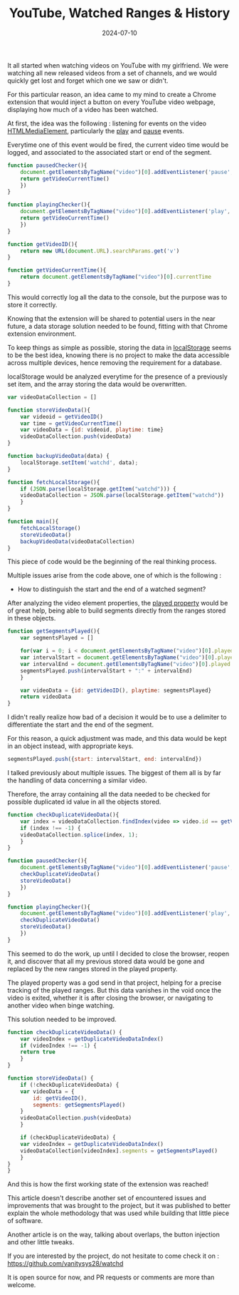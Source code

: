 #+TITLE: YouTube, Watched Ranges & History
#+DATE: 2024-07-10
#+DRAFT: false
#+SUMMARY: Watching YouTube videos, forgetting which ones we saw, and finding a nerdy solution to that existential problem.

It all started when watching videos on YouTube with my girlfriend. We were watching all new released videos from a set of channels, and we would quickly get lost and forget which one we saw or didn't.

For this particular reason, an idea came to my mind to create a Chrome extension that would inject a button on every YouTube video webpage, displaying how much of a video has been watched.

At first, the idea was the following : listening for events on the video [[https://developer.mozilla.org/en-US/docs/Web/API/HTMLMediaElement][HTMLMediaElement]], particularly the [[https://developer.mozilla.org/en-US/docs/Web/API/HTMLMediaElement/play_event][play]] and [[https://developer.mozilla.org/en-US/docs/Web/API/HTMLMediaElement/pause_event][pause]] events.

Everytime one of this event would be fired, the current video time would be logged, and associated to the associated start or end of the segment.

#+begin_src javascript
  function pausedChecker(){
      document.getElementsByTagName("video")[0].addEventListener('pause', () => {
	  return getVideoCurrentTime()
      })
  }

  function playingChecker(){
      document.getElementsByTagName("video")[0].addEventListener('play', () => {
	  return getVideoCurrentTime()
      })
  }

  function getVideoID(){
      return new URL(document.URL).searchParams.get('v')
  }

  function getVideoCurrentTime(){
      return document.getElementsByTagName("video")[0].currentTime
  }
#+end_src

This would correctly log all the data to the console, but the purpose was to store it correctly.

Knowing that the extension will be shared to potential users in the near future, a data storage solution needed to be found, fitting with that Chrome extension environment.

To keep things as simple as possible, storing the data in [[https://developer.mozilla.org/en-US/docs/Web/API/Window/localStorage][localStorage]] seems to be the best idea, knowing there is no project to make the data accessible across multiple devices, hence removing the requirement for a database.

localStorage would be analyzed everytime for the presence of a previously set item, and the array storing the data would be overwritten.

#+begin_src javascript
  var videoDataCollection = []

  function storeVideoData(){
      var videoid = getVideoID()
      var time = getVideoCurrentTime()
      var videoData = {id: videoid, playtime: time}
      videoDataCollection.push(videoData)
  }

  function backupVideoData(data) {
      localStorage.setItem('watchd', data);
  }

  function fetchLocalStorage(){
      if (JSON.parse(localStorage.getItem("watchd"))) {
	  videoDataCollection = JSON.parse(localStorage.getItem("watchd"))
      }
  }

  function main(){
      fetchLocalStorage()
      storeVideoData()
      backupVideoData(videoDataCollection)
  }
#+end_src

This piece of code would be the beginning of the real thinking process.

Multiple issues arise from the code above, one of which is the following :
- How to distinguish the start and the end of a watched segment?

After analyzing the video element properties, the [[https://www.w3schools.com/jsref/prop_video_played.asp][played property]] would be of great help, being able to build segments directly from the ranges stored in these objects.

#+begin_src javascript
  function getSegmentsPlayed(){
      var segmentsPlayed = []
    
      for(var i = 0; i < document.getElementsByTagName("video")[0].played.length; i++) { 
	  var intervalStart = document.getElementsByTagName("video")[0].played.start(i)
	  var intervalEnd = document.getElementsByTagName("video")[0].played.end(i)
	  segmentsPlayed.push(intervalStart + ":" + intervalEnd)
      }
    
      var videoData = {id: getVideoID(), playtime: segmentsPlayed}
      return videoData
  }
#+end_src

I didn't really realize how bad of a decision it would be to use a delimiter to differentiate the start and the end of the segment.

For this reason, a quick adjustment was made, and this data would be kept in an object instead, with appropriate keys.

#+begin_src javascript
  segmentsPlayed.push({start: intervalStart, end: intervalEnd})
#+end_src

I talked previously about multiple issues.
The biggest of them all is by far the handling of data concerning a similar video.

Therefore, the array containing all the data needed to be checked for possible duplicated id value in all the objects stored.

#+begin_src javascript
  function checkDuplicateVideoData(){
      var index = videoDataCollection.findIndex(video => video.id == getVideoID())
      if (index !== -1) {
	  videoDataCollection.splice(index, 1);
      } 
  }

  function pausedChecker(){
      document.getElementsByTagName("video")[0].addEventListener('pause', () => {
	  checkDuplicateVideoData()
	  storeVideoData()
      })
  }

  function playingChecker(){
      document.getElementsByTagName("video")[0].addEventListener('play', () => {
	  checkDuplicateVideoData()
	  storeVideoData()
      })
  }
#+end_src

This seemed to do the work, up until I decided to close the browser, reopen it, and discover that all my previous stored data would be gone and replaced by the new ranges stored in the played property.

The played property was a god send in that project, helping for a precise tracking of the played ranges.
But this data vanishes in the void once the video is exited, whether it is after closing the browser, or navigating to another video when binge watching.

This solution needed to be improved.

#+begin_src javascript
  function checkDuplicateVideoData() {
      var videoIndex = getDuplicateVideoDataIndex()
      if (videoIndex !== -1) {
	  return true
      }
  }

  function storeVideoData() {
      if (!checkDuplicateVideoData) {
	  var videoData = {
	      id: getVideoID(),
	      segments: getSegmentsPlayed()
	  }
	  videoDataCollection.push(videoData)
      }

      if (checkDuplicateVideoData) {
	  var videoIndex = getDuplicateVideoDataIndex()
	  videoDataCollection[videoIndex].segments = getSegmentsPlayed()
      }
  }
  }
#+end_src

And this is how the first working state of the extension was reached!

This article doesn't describe another set of encountered issues and improvements that was brought to the project, but it was published to better explain the whole methodology that was used while building that little piece of software.

Another article is on the way, talking about overlaps, the button injection and other little tweaks.

If you are interested by the project, do not hesitate to come check it on : https://github.com/vanitysys28/watchd

It is open source for now, and PR requests or comments are more than welcome.
